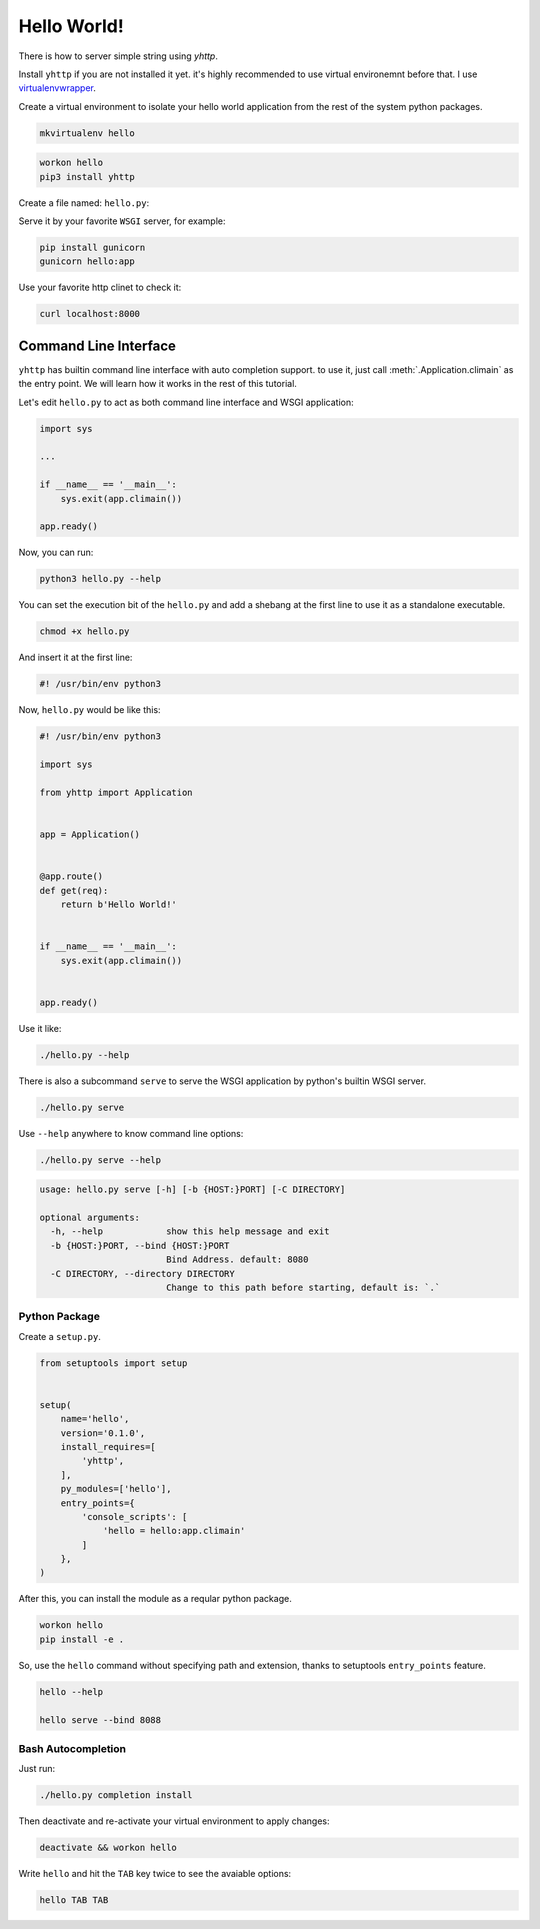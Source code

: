 
Hello World!
============

There is how to server simple string using `yhttp`.


Install ``yhttp`` if you are not installed it yet. it's highly recommended to 
use virtual environemnt before that. I use
`virtualenvwrapper <https://virtualenvwrapper.readthedocs.io/en/latest/>`_.

Create a virtual environment to isolate your hello world application from the 
rest of the system python packages.

.. code-block:: bash

   mkvirtualenv hello


.. code-block:: bash

   workon hello
   pip3 install yhttp


Create a file named: ``hello.py``:

.. testcode:: 

   from yhttp import Application

   app = Application()

   @app.route()
   def get(req):
       return b'Hello World!'

   app.ready()

.. testcode:: 
   :hide:

   from bddrest import Given, status, response

   with Given(app):
       assert status == 200
       assert response.text == 'Hello World!'


Serve it by your favorite ``WSGI`` server, for example:

.. code-block:: bash

   pip install gunicorn
   gunicorn hello:app


Use your favorite http clinet to check it:

.. code-block:: bash

   curl localhost:8000


======================
Command Line Interface
======================

``yhttp`` has builtin command line interface with auto completion support. 
to use it, just call :meth:`.Application.climain` as the entry point. We will 
learn how it works in the rest of this tutorial.

Let's edit ``hello.py`` to act as both command line interface and WSGI
application:


.. code-block::

   import sys

   ...

   if __name__ == '__main__':
       sys.exit(app.climain())
    
   app.ready()


Now, you can run:

.. code-block:: bash

   python3 hello.py --help

You can set the execution bit of the ``hello.py`` and add a shebang at the
first line to use it as a standalone executable.

.. code-block:: bash

   chmod +x hello.py


And insert it at the first line:

.. code-block:: bash

   #! /usr/bin/env python3


Now, ``hello.py`` would be like this:

.. code-block::

   #! /usr/bin/env python3
   
   import sys
   
   from yhttp import Application
   
   
   app = Application()
   
   
   @app.route()
   def get(req):
       return b'Hello World!'
   
   
   if __name__ == '__main__':
       sys.exit(app.climain())
   
   
   app.ready()


Use it like:

.. code-block:: bash

   ./hello.py --help


There is also a subcommand ``serve`` to serve the WSGI application by python's
builtin WSGI server.


.. code-block:: bash

   ./hello.py serve


Use ``--help`` anywhere to know command line options:

.. code-block:: bash

   ./hello.py serve --help


.. code-block:: bash

   usage: hello.py serve [-h] [-b {HOST:}PORT] [-C DIRECTORY]

   optional arguments:
     -h, --help            show this help message and exit
     -b {HOST:}PORT, --bind {HOST:}PORT
                           Bind Address. default: 8080
     -C DIRECTORY, --directory DIRECTORY
                           Change to this path before starting, default is: `.`


--------------
Python Package
--------------

Create a ``setup.py``.

.. code-block::

   from setuptools import setup
   
   
   setup(
       name='hello',
       version='0.1.0',
       install_requires=[
           'yhttp',
       ],
       py_modules=['hello'],
       entry_points={
           'console_scripts': [
               'hello = hello:app.climain'
           ]
       },
   )


After this, you can install the module as a reqular python package.

.. code-block:: bash

   workon hello
   pip install -e .


So, use the ``hello`` command without specifying path and extension, thanks to 
setuptools ``entry_points`` feature.

.. code-block:: bash

   hello --help

   hello serve --bind 8088


-------------------
Bash Autocompletion
-------------------

Just run:

.. code-block:: bash

   ./hello.py completion install

Then deactivate and re-activate your virtual environment to apply changes:

.. code-block:: bash

   deactivate && workon hello


Write ``hello`` and hit the ``TAB`` key twice to see the avaiable options:

.. code-block:: bash

   hello TAB TAB

